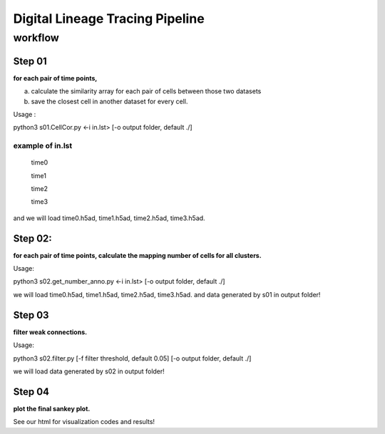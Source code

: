 .. _`digital-lineage`:
========================================
Digital Lineage Tracing Pipeline
========================================

workflow
----------------------------------------

Step 01
++++++++++++++++++++++++++++++++++++++++

**for each pair of time points,**

a) calculate the similarity array for each pair of cells between those two datasets 

b) save the closest cell in another dataset for every cell.

Usage   : 

python3 s01.CellCor.py  <-i in.lst> [-o output folder, default ./]

example of in.lst
****************************************

  time0

  time1

  time2

  time3


and we will load time0.h5ad, time1.h5ad, time2.h5ad, time3.h5ad.


Step 02:
++++++++++++++++++++++++++++++++++++++++

**for each pair of time points, calculate the mapping number of cells for all clusters.**

Usage: 

python3 s02.get_number_anno.py  <-i in.lst> [-o output folder, default ./]

we will load time0.h5ad, time1.h5ad, time2.h5ad, time3.h5ad.
and data generated by s01 in output folder!


Step 03
++++++++++++++++++++++++++++++++++++++++

**filter weak connections.**

Usage: 

python3 s02.filter.py [-f filter threshold, default 0.05] [-o output folder, default ./]

we will load data generated by s02 in output folder!


Step 04
++++++++++++++++++++++++++++++++++++++++

**plot the final sankey plot.**

See our html for visualization codes and results!
